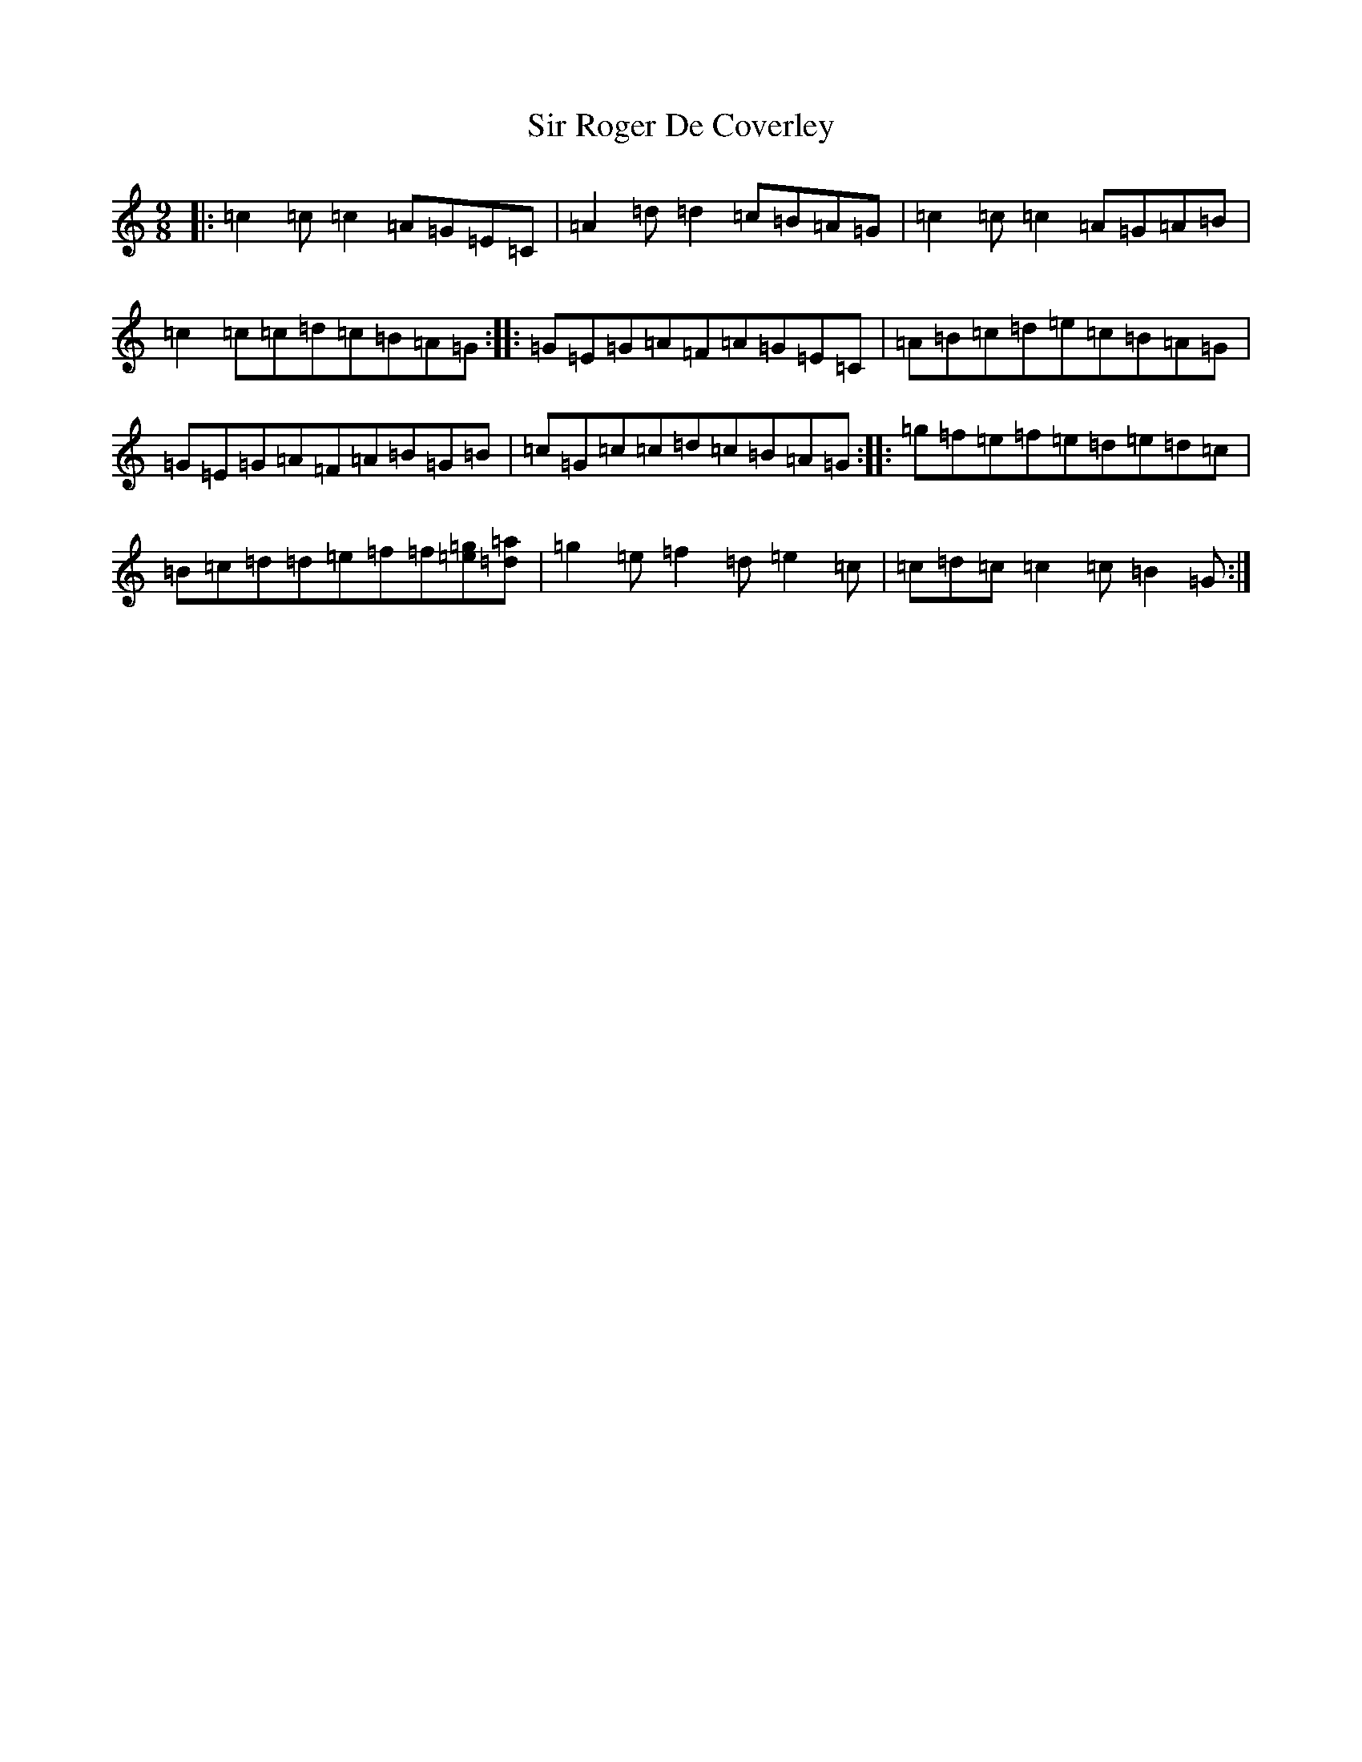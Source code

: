 X: 19514
T: Sir Roger De Coverley
S: https://thesession.org/tunes/13322#setting23315
Z: D Major
R: slip jig
M: 9/8
L: 1/8
K: C Major
|:=c2=c=c2=A=G=E=C|=A2=d=d2=c=B=A=G|=c2=c=c2=A=G=A=B|=c2=c=c=d=c=B=A=G:||:=G=E=G=A=F=A=G=E=C|=A=B=c=d=e=c=B=A=G|=G=E=G=A=F=A=B=G=B|=c=G=c=c=d=c=B=A=G:||:=g=f=e=f=e=d=e=d=c|=B=c=d=d=e=f=f[=e=g][=d=a]|=g2=e=f2=d=e2=c|=c=d=c=c2=c=B2=G:|